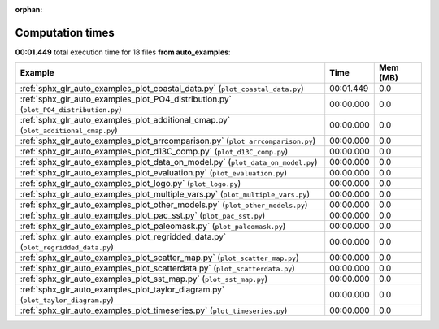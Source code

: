
:orphan:

.. _sphx_glr_auto_examples_sg_execution_times:


Computation times
=================
**00:01.449** total execution time for 18 files **from auto_examples**:

.. container::

  .. raw:: html

    <style scoped>
    <link href="https://cdnjs.cloudflare.com/ajax/libs/twitter-bootstrap/5.3.0/css/bootstrap.min.css" rel="stylesheet" />
    <link href="https://cdn.datatables.net/1.13.6/css/dataTables.bootstrap5.min.css" rel="stylesheet" />
    </style>
    <script src="https://code.jquery.com/jquery-3.7.0.js"></script>
    <script src="https://cdn.datatables.net/1.13.6/js/jquery.dataTables.min.js"></script>
    <script src="https://cdn.datatables.net/1.13.6/js/dataTables.bootstrap5.min.js"></script>
    <script type="text/javascript" class="init">
    $(document).ready( function () {
        $('table.sg-datatable').DataTable({order: [[1, 'desc']]});
    } );
    </script>

  .. list-table::
   :header-rows: 1
   :class: table table-striped sg-datatable

   * - Example
     - Time
     - Mem (MB)
   * - :ref:`sphx_glr_auto_examples_plot_coastal_data.py` (``plot_coastal_data.py``)
     - 00:01.449
     - 0.0
   * - :ref:`sphx_glr_auto_examples_plot_PO4_distribution.py` (``plot_PO4_distribution.py``)
     - 00:00.000
     - 0.0
   * - :ref:`sphx_glr_auto_examples_plot_additional_cmap.py` (``plot_additional_cmap.py``)
     - 00:00.000
     - 0.0
   * - :ref:`sphx_glr_auto_examples_plot_arrcomparison.py` (``plot_arrcomparison.py``)
     - 00:00.000
     - 0.0
   * - :ref:`sphx_glr_auto_examples_plot_d13C_comp.py` (``plot_d13C_comp.py``)
     - 00:00.000
     - 0.0
   * - :ref:`sphx_glr_auto_examples_plot_data_on_model.py` (``plot_data_on_model.py``)
     - 00:00.000
     - 0.0
   * - :ref:`sphx_glr_auto_examples_plot_evaluation.py` (``plot_evaluation.py``)
     - 00:00.000
     - 0.0
   * - :ref:`sphx_glr_auto_examples_plot_logo.py` (``plot_logo.py``)
     - 00:00.000
     - 0.0
   * - :ref:`sphx_glr_auto_examples_plot_multiple_vars.py` (``plot_multiple_vars.py``)
     - 00:00.000
     - 0.0
   * - :ref:`sphx_glr_auto_examples_plot_other_models.py` (``plot_other_models.py``)
     - 00:00.000
     - 0.0
   * - :ref:`sphx_glr_auto_examples_plot_pac_sst.py` (``plot_pac_sst.py``)
     - 00:00.000
     - 0.0
   * - :ref:`sphx_glr_auto_examples_plot_paleomask.py` (``plot_paleomask.py``)
     - 00:00.000
     - 0.0
   * - :ref:`sphx_glr_auto_examples_plot_regridded_data.py` (``plot_regridded_data.py``)
     - 00:00.000
     - 0.0
   * - :ref:`sphx_glr_auto_examples_plot_scatter_map.py` (``plot_scatter_map.py``)
     - 00:00.000
     - 0.0
   * - :ref:`sphx_glr_auto_examples_plot_scatterdata.py` (``plot_scatterdata.py``)
     - 00:00.000
     - 0.0
   * - :ref:`sphx_glr_auto_examples_plot_sst_map.py` (``plot_sst_map.py``)
     - 00:00.000
     - 0.0
   * - :ref:`sphx_glr_auto_examples_plot_taylor_diagram.py` (``plot_taylor_diagram.py``)
     - 00:00.000
     - 0.0
   * - :ref:`sphx_glr_auto_examples_plot_timeseries.py` (``plot_timeseries.py``)
     - 00:00.000
     - 0.0

